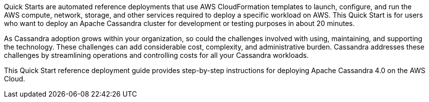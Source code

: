 // Replace the content in <>
// Identify your target audience and explain how/why they would use this Quick Start.
//Avoid borrowing text from third-party websites (copying text from AWS service documentation is fine). Also, avoid marketing-speak, focusing instead on the technical aspect.

Quick Starts are automated reference deployments that use AWS CloudFormation templates to launch, configure, and run the AWS compute, network, storage, and other services required to deploy a specific workload on AWS. This Quick Start is for users who want to deploy an Apache Cassandra cluster for development or testing purposes in about 20 minutes.

As Cassandra adoption grows within your organization, so could the challenges involved with using, maintaining, and supporting the technology. These challenges can add considerable cost, complexity, and administrative burden. Cassandra addresses these challenges by streamlining operations and controlling costs for all your Cassandra workloads.

This Quick Start reference deployment guide provides step-by-step instructions for deploying Apache Cassandra 4.0 on the AWS Cloud.
